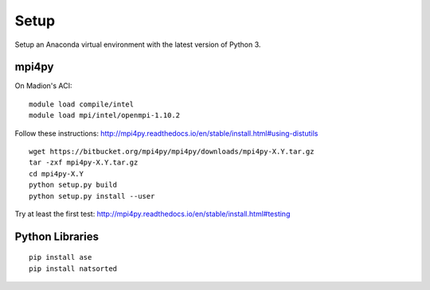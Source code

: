 Setup
#####


Setup an Anaconda virtual environment with the latest version of Python 3.


mpi4py
======

On Madion's ACI:

::

    module load compile/intel
    module load mpi/intel/openmpi-1.10.2

Follow these instructions:  http://mpi4py.readthedocs.io/en/stable/install.html#using-distutils

::

    wget https://bitbucket.org/mpi4py/mpi4py/downloads/mpi4py-X.Y.tar.gz
    tar -zxf mpi4py-X.Y.tar.gz
    cd mpi4py-X.Y
    python setup.py build
    python setup.py install --user

Try at least the first test:  http://mpi4py.readthedocs.io/en/stable/install.html#testing


Python Libraries
================

::

    pip install ase
    pip install natsorted
